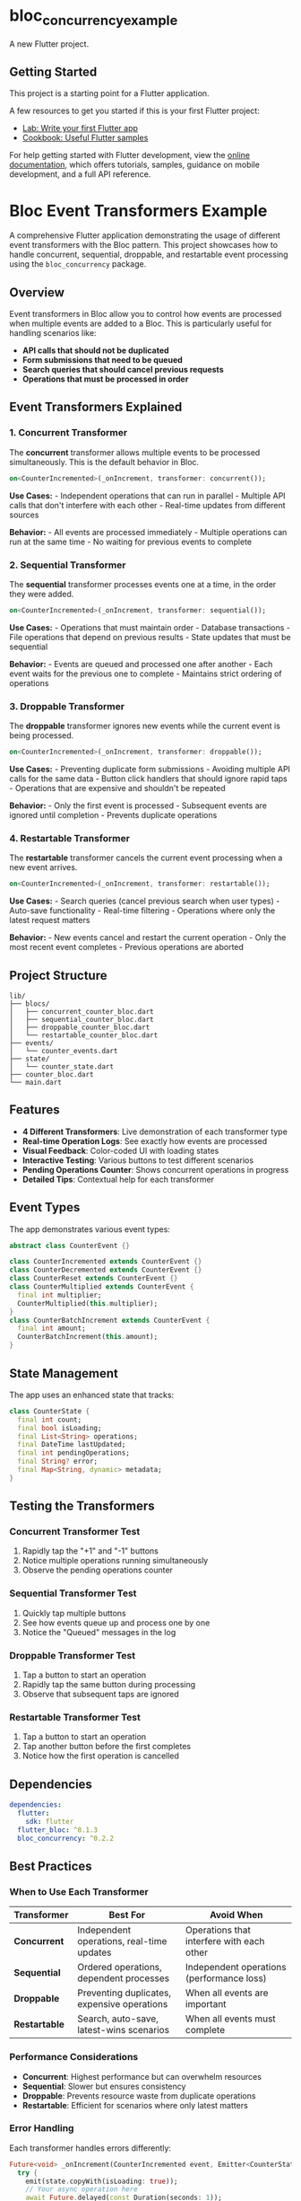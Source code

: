 * bloc_concurrency_example
:PROPERTIES:
:CUSTOM_ID: bloc_concurrency_example
:END:
A new Flutter project.

** Getting Started
:PROPERTIES:
:CUSTOM_ID: getting-started
:END:
This project is a starting point for a Flutter application.

A few resources to get you started if this is your first Flutter
project:

- [[https://docs.flutter.dev/get-started/codelab][Lab: Write your first
  Flutter app]]
- [[https://docs.flutter.dev/cookbook][Cookbook: Useful Flutter
  samples]]

For help getting started with Flutter development, view the
[[https://docs.flutter.dev/][online documentation]], which offers
tutorials, samples, guidance on mobile development, and a full API
reference.

* Bloc Event Transformers Example
:PROPERTIES:
:CUSTOM_ID: bloc-event-transformers-example
:END:
A comprehensive Flutter application demonstrating the usage of different
event transformers with the Bloc pattern. This project showcases how to
handle concurrent, sequential, droppable, and restartable event
processing using the =bloc_concurrency= package.

** Overview
:PROPERTIES:
:CUSTOM_ID: overview
:END:
Event transformers in Bloc allow you to control how events are processed
when multiple events are added to a Bloc. This is particularly useful
for handling scenarios like:

- *API calls that should not be duplicated*
- *Form submissions that need to be queued*
- *Search queries that should cancel previous requests*
- *Operations that must be processed in order*

** Event Transformers Explained
:PROPERTIES:
:CUSTOM_ID: event-transformers-explained
:END:
*** 1. Concurrent Transformer
:PROPERTIES:
:CUSTOM_ID: concurrent-transformer
:END:
The *concurrent* transformer allows multiple events to be processed
simultaneously. This is the default behavior in Bloc.

#+begin_src dart
on<CounterIncremented>(_onIncrement, transformer: concurrent());
#+end_src

*Use Cases:* - Independent operations that can run in parallel -
Multiple API calls that don't interfere with each other - Real-time
updates from different sources

*Behavior:* - All events are processed immediately - Multiple operations
can run at the same time - No waiting for previous events to complete

*** 2. Sequential Transformer
:PROPERTIES:
:CUSTOM_ID: sequential-transformer
:END:
The *sequential* transformer processes events one at a time, in the
order they were added.

#+begin_src dart
on<CounterIncremented>(_onIncrement, transformer: sequential());
#+end_src

*Use Cases:* - Operations that must maintain order - Database
transactions - File operations that depend on previous results - State
updates that must be sequential

*Behavior:* - Events are queued and processed one after another - Each
event waits for the previous one to complete - Maintains strict ordering
of operations

*** 3. Droppable Transformer
:PROPERTIES:
:CUSTOM_ID: droppable-transformer
:END:
The *droppable* transformer ignores new events while the current event
is being processed.

#+begin_src dart
on<CounterIncremented>(_onIncrement, transformer: droppable());
#+end_src

*Use Cases:* - Preventing duplicate form submissions - Avoiding multiple
API calls for the same data - Button click handlers that should ignore
rapid taps - Operations that are expensive and shouldn't be repeated

*Behavior:* - Only the first event is processed - Subsequent events are
ignored until completion - Prevents duplicate operations

*** 4. Restartable Transformer
:PROPERTIES:
:CUSTOM_ID: restartable-transformer
:END:
The *restartable* transformer cancels the current event processing when
a new event arrives.

#+begin_src dart
on<CounterIncremented>(_onIncrement, transformer: restartable());
#+end_src

*Use Cases:* - Search queries (cancel previous search when user types) -
Auto-save functionality - Real-time filtering - Operations where only
the latest request matters

*Behavior:* - New events cancel and restart the current operation - Only
the most recent event completes - Previous operations are aborted

** Project Structure
:PROPERTIES:
:CUSTOM_ID: project-structure
:END:
#+begin_example
lib/
├── blocs/
│   ├── concurrent_counter_bloc.dart
│   ├── sequential_counter_bloc.dart
│   ├── droppable_counter_bloc.dart
│   └── restartable_counter_bloc.dart
├── events/
│   └── counter_events.dart
├── state/
│   └── counter_state.dart
├── counter_bloc.dart
└── main.dart
#+end_example

** Features
:PROPERTIES:
:CUSTOM_ID: features
:END:
- *4 Different Transformers*: Live demonstration of each transformer
  type
- *Real-time Operation Logs*: See exactly how events are processed
- *Visual Feedback*: Color-coded UI with loading states
- *Interactive Testing*: Various buttons to test different scenarios
- *Pending Operations Counter*: Shows concurrent operations in progress
- *Detailed Tips*: Contextual help for each transformer

** Event Types
:PROPERTIES:
:CUSTOM_ID: event-types
:END:
The app demonstrates various event types:

#+begin_src dart
abstract class CounterEvent {}

class CounterIncremented extends CounterEvent {}
class CounterDecremented extends CounterEvent {}
class CounterReset extends CounterEvent {}
class CounterMultiplied extends CounterEvent {
  final int multiplier;
  CounterMultiplied(this.multiplier);
}
class CounterBatchIncrement extends CounterEvent {
  final int amount;
  CounterBatchIncrement(this.amount);
}
#+end_src

** State Management
:PROPERTIES:
:CUSTOM_ID: state-management
:END:
The app uses an enhanced state that tracks:

#+begin_src dart
class CounterState {
  final int count;
  final bool isLoading;
  final List<String> operations;
  final DateTime lastUpdated;
  final int pendingOperations;
  final String? error;
  final Map<String, dynamic> metadata;
}
#+end_src

** Testing the Transformers
:PROPERTIES:
:CUSTOM_ID: testing-the-transformers
:END:
*** Concurrent Transformer Test
:PROPERTIES:
:CUSTOM_ID: concurrent-transformer-test
:END:
1. Rapidly tap the "+1" and "-1" buttons
2. Notice multiple operations running simultaneously
3. Observe the pending operations counter

*** Sequential Transformer Test
:PROPERTIES:
:CUSTOM_ID: sequential-transformer-test
:END:
1. Quickly tap multiple buttons
2. See how events queue up and process one by one
3. Notice the "Queued" messages in the log

*** Droppable Transformer Test
:PROPERTIES:
:CUSTOM_ID: droppable-transformer-test
:END:
1. Tap a button to start an operation
2. Rapidly tap the same button during processing
3. Observe that subsequent taps are ignored

*** Restartable Transformer Test
:PROPERTIES:
:CUSTOM_ID: restartable-transformer-test
:END:
1. Tap a button to start an operation
2. Tap another button before the first completes
3. Notice how the first operation is cancelled

** Dependencies
:PROPERTIES:
:CUSTOM_ID: dependencies
:END:
#+begin_src yaml
dependencies:
  flutter:
    sdk: flutter
  flutter_bloc: ^8.1.3
  bloc_concurrency: ^0.2.2
#+end_src

** Best Practices
:PROPERTIES:
:CUSTOM_ID: best-practices
:END:
*** When to Use Each Transformer
:PROPERTIES:
:CUSTOM_ID: when-to-use-each-transformer
:END:
| Transformer   | Best For                                    | Avoid When                                |
|---------------+---------------------------------------------+-------------------------------------------|
| *Concurrent*  | Independent operations, real-time updates   | Operations that interfere with each other |
| *Sequential*  | Ordered operations, dependent processes     | Independent operations (performance loss) |
| *Droppable*   | Preventing duplicates, expensive operations | When all events are important             |
| *Restartable* | Search, auto-save, latest-wins scenarios    | When all events must complete             |

*** Performance Considerations
:PROPERTIES:
:CUSTOM_ID: performance-considerations
:END:
- *Concurrent*: Highest performance but can overwhelm resources
- *Sequential*: Slower but ensures consistency
- *Droppable*: Prevents resource waste from duplicate operations
- *Restartable*: Efficient for scenarios where only latest matters

*** Error Handling
:PROPERTIES:
:CUSTOM_ID: error-handling
:END:
Each transformer handles errors differently:

#+begin_src dart
Future<void> _onIncrement(CounterIncremented event, Emitter<CounterState> emit) async {
  try {
    emit(state.copyWith(isLoading: true));
    // Your async operation here
    await Future.delayed(const Duration(seconds: 1));
    emit(state.copyWith(count: state.count + 1, isLoading: false));
  } catch (error) {
    emit(state.copyWith(error: error.toString(), isLoading: false));
  }
}
#+end_src

** Advanced Usage
:PROPERTIES:
:CUSTOM_ID: advanced-usage
:END:
*** Custom Transformers
:PROPERTIES:
:CUSTOM_ID: custom-transformers
:END:
You can create custom transformers by extending the existing ones:

#+begin_src dart
EventTransformer<Event> customTransformer<Event>() {
  return (events, mapper) {
    // Custom logic here
    return events.asyncExpand(mapper);
  };
}
#+end_src

*** Combining Transformers
:PROPERTIES:
:CUSTOM_ID: combining-transformers
:END:
Different events can use different transformers:

#+begin_src dart
class MyBloc extends Bloc<MyEvent, MyState> {
  MyBloc() : super(MyInitialState()) {
    on<SearchEvent>(_onSearch, transformer: restartable());
    on<SaveEvent>(_onSave, transformer: sequential());
    on<LoadEvent>(_onLoad, transformer: droppable());
  }
}
#+end_src

** Running the App
:PROPERTIES:
:CUSTOM_ID: running-the-app
:END:
1. Clone the repository
2. Run =flutter pub get= to install dependencies
3. Run =flutter run= to start the app
4. Test different transformers using the tab interface

** Learn More
:PROPERTIES:
:CUSTOM_ID: learn-more
:END:
- [[https://bloclibrary.dev][Bloc Documentation]]
- [[https://pub.dev/packages/bloc_concurrency][bloc_concurrency
  Package]]
- [[https://bloclibrary.dev/#/architecture?id=event-transformers][Event
  Transformers Guide]]

** Contributing
:PROPERTIES:
:CUSTOM_ID: contributing
:END:
Feel free to contribute to this example by: - Adding new transformer
examples - Improving the UI/UX - Adding more comprehensive tests -
Enhancing documentation

** License
:PROPERTIES:
:CUSTOM_ID: license
:END:
This project is licensed under the MIT License - see the LICENSE file
for details.
